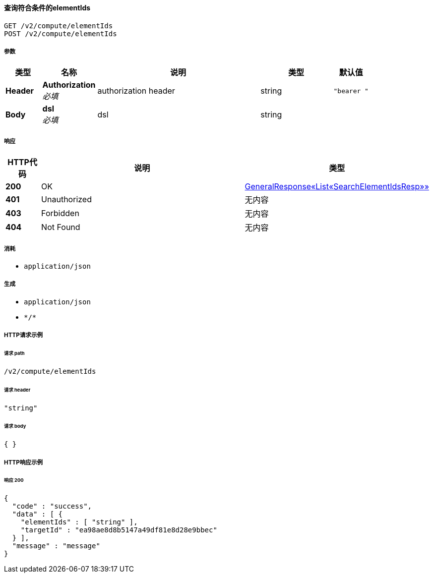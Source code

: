 
[[_getelementsusingget_3]]
==== 查询符合条件的elementIds
....
GET /v2/compute/elementIds
POST /v2/compute/elementIds
....


===== 参数

[options="header", cols=".^2a,.^3a,.^9a,.^4a,.^2a"]
|===
|类型|名称|说明|类型|默认值
|**Header**|**Authorization** +
__必填__|authorization header|string|`"bearer "`
|**Body**|**dsl** +
__必填__|dsl|string|
|===


===== 响应

[options="header", cols=".^2a,.^14a,.^4a"]
|===
|HTTP代码|说明|类型
|**200**|OK|<<_1ec720ee5a0b5c211ec6ccd367650d6f,GeneralResponse«List«SearchElementIdsResp»»>>
|**401**|Unauthorized|无内容
|**403**|Forbidden|无内容
|**404**|Not Found|无内容
|===


===== 消耗

* `application/json`


===== 生成

* `application/json`
* `\*/*`


===== HTTP请求示例

====== 请求 path
----
/v2/compute/elementIds
----


====== 请求 header
[source,json]
----
"string"
----


====== 请求 body
[source,json]
----
{ }
----


===== HTTP响应示例

====== 响应 200
[source,json]
----
{
  "code" : "success",
  "data" : [ {
    "elementIds" : [ "string" ],
    "targetId" : "ea98ae8d8b5147a49df81e8d28e9bbec"
  } ],
  "message" : "message"
}
----



